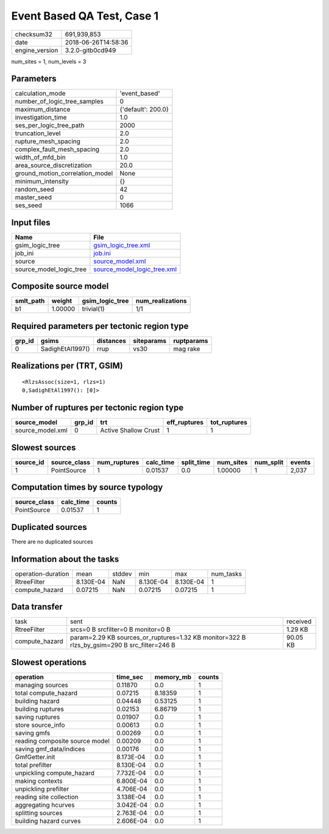 Event Based QA Test, Case 1
===========================

============== ===================
checksum32     691,939,853        
date           2018-06-26T14:58:36
engine_version 3.2.0-gitb0cd949   
============== ===================

num_sites = 1, num_levels = 3

Parameters
----------
=============================== ==================
calculation_mode                'event_based'     
number_of_logic_tree_samples    0                 
maximum_distance                {'default': 200.0}
investigation_time              1.0               
ses_per_logic_tree_path         2000              
truncation_level                2.0               
rupture_mesh_spacing            2.0               
complex_fault_mesh_spacing      2.0               
width_of_mfd_bin                1.0               
area_source_discretization      20.0              
ground_motion_correlation_model None              
minimum_intensity               {}                
random_seed                     42                
master_seed                     0                 
ses_seed                        1066              
=============================== ==================

Input files
-----------
======================= ============================================================
Name                    File                                                        
======================= ============================================================
gsim_logic_tree         `gsim_logic_tree.xml <gsim_logic_tree.xml>`_                
job_ini                 `job.ini <job.ini>`_                                        
source                  `source_model.xml <source_model.xml>`_                      
source_model_logic_tree `source_model_logic_tree.xml <source_model_logic_tree.xml>`_
======================= ============================================================

Composite source model
----------------------
========= ======= =============== ================
smlt_path weight  gsim_logic_tree num_realizations
========= ======= =============== ================
b1        1.00000 trivial(1)      1/1             
========= ======= =============== ================

Required parameters per tectonic region type
--------------------------------------------
====== ================ ========= ========== ==========
grp_id gsims            distances siteparams ruptparams
====== ================ ========= ========== ==========
0      SadighEtAl1997() rrup      vs30       mag rake  
====== ================ ========= ========== ==========

Realizations per (TRT, GSIM)
----------------------------

::

  <RlzsAssoc(size=1, rlzs=1)
  0,SadighEtAl1997(): [0]>

Number of ruptures per tectonic region type
-------------------------------------------
================ ====== ==================== ============ ============
source_model     grp_id trt                  eff_ruptures tot_ruptures
================ ====== ==================== ============ ============
source_model.xml 0      Active Shallow Crust 1            1           
================ ====== ==================== ============ ============

Slowest sources
---------------
========= ============ ============ ========= ========== ========= ========= ======
source_id source_class num_ruptures calc_time split_time num_sites num_split events
========= ============ ============ ========= ========== ========= ========= ======
1         PointSource  1            0.01537   0.0        1.00000   1         2,037 
========= ============ ============ ========= ========== ========= ========= ======

Computation times by source typology
------------------------------------
============ ========= ======
source_class calc_time counts
============ ========= ======
PointSource  0.01537   1     
============ ========= ======

Duplicated sources
------------------
There are no duplicated sources

Information about the tasks
---------------------------
================== ========= ====== ========= ========= =========
operation-duration mean      stddev min       max       num_tasks
RtreeFilter        8.130E-04 NaN    8.130E-04 8.130E-04 1        
compute_hazard     0.07215   NaN    0.07215   0.07215   1        
================== ========= ====== ========= ========= =========

Data transfer
-------------
============== =========================================================================================== ========
task           sent                                                                                        received
RtreeFilter    srcs=0 B srcfilter=0 B monitor=0 B                                                          1.29 KB 
compute_hazard param=2.29 KB sources_or_ruptures=1.32 KB monitor=322 B rlzs_by_gsim=290 B src_filter=246 B 90.05 KB
============== =========================================================================================== ========

Slowest operations
------------------
============================== ========= ========= ======
operation                      time_sec  memory_mb counts
============================== ========= ========= ======
managing sources               0.11870   0.0       1     
total compute_hazard           0.07215   8.18359   1     
building hazard                0.04448   0.53125   1     
building ruptures              0.02153   6.86719   1     
saving ruptures                0.01907   0.0       1     
store source_info              0.00613   0.0       1     
saving gmfs                    0.00269   0.0       1     
reading composite source model 0.00209   0.0       1     
saving gmf_data/indices        0.00176   0.0       1     
GmfGetter.init                 8.173E-04 0.0       1     
total prefilter                8.130E-04 0.0       1     
unpickling compute_hazard      7.732E-04 0.0       1     
making contexts                6.800E-04 0.0       1     
unpickling prefilter           4.706E-04 0.0       1     
reading site collection        3.138E-04 0.0       1     
aggregating hcurves            3.042E-04 0.0       1     
splitting sources              2.763E-04 0.0       1     
building hazard curves         2.606E-04 0.0       1     
============================== ========= ========= ======
